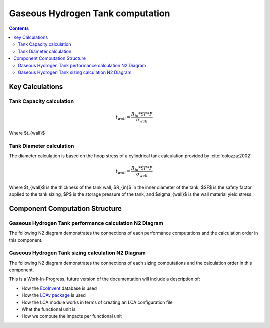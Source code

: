 .. _models-gaseous_hydrogen_tank:

============================
Gaseous Hydrogen Tank computation
============================

.. contents::

*****************
Key Calculations
*****************

Tank Capacity calculation
====================

.. math::

   t_{wall} = \frac {R_{in} * SF*P}{\sigma_{wall}}

Where $t_{wall}$


Tank Diameter calculation
====================
The diameter calculation is based on the hoop stress of a cylindrical tank calculation provided by :cite:`colozza:2002`

.. math::

   t_{wall} = \frac {R_{in} * SF*P}{\sigma_{wall}}

Where $t_{wall}$ is the thickness of the tank wall,
$R_{in}$ in the inner diameter of the tank,
$SF$ is the safety factor applied to the tank sizing,
$P$ is the storage pressure of the tank,
and $\sigma_{wall}$ is the wall material yield stress.



*****************
Component Computation Structure
*****************

Gaseous Hydrogen Tank performance calculation N2 Diagram
====================
The following N2 diagram demonstrates the connections of each performance computations and the calculation order in this component.

.. raw:: html

    <iframe src="./n2/n2_performance.html" style="border:none; width:100%; height:600px;"></iframe>


Gaseous Hydrogen Tank sizing calculation N2 Diagram
====================
The following N2 diagram demonstrates the connections of each sizing computations and the calculation order in this component.

.. raw:: html

    <iframe src="./n2/n2_sizing.html" style="border:none; width:100%; height:600px;"></iframe>




This is a Work-In-Progress, future version of the documentation will include a description of:

* How the `EcoInvent <https://ecoinvent.org/>`_ database is used
* How the `LCAv package <https://github.com/felixpollet/LCAv>`_ is used
* How the LCA module works in terms of creating an LCA configuration file
* What the functional unit is
* How we compute the impacts per functional unit
